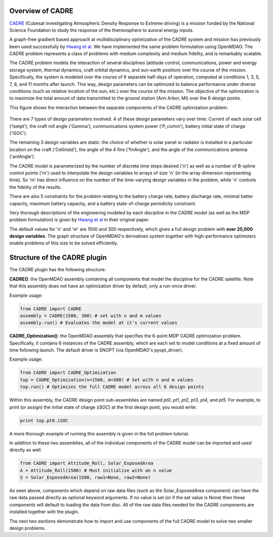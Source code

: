 ============================================================
Overview of CADRE
============================================================

`CADRE <http://exploration.engin.umich.edu/blog/?page_id=961>`_ (Cubesat investigating Atmospheric Density Response to Extreme driving)
is a mission funded by the National Science Foundation to study the
response of the thermosphere to auroral energy inputs.

.. image:: cadre3.jpg
    :width: 750 px
    :align: center

A graph-free gradient based approach at multidisciplinary optimization of the CADRE
system and mission has previously been used successfully by `Hwang et al <http://mdolab.engin.umich.edu/content/large-scale-mdo-small-satellite-using-novel-framework-solution-coupled-systems-and-their>`_. We have implemented
the same problem formulation using OpenMDAO. The CADRE problem represents a class of problems with medium complexity and medium fidelity, and is remarkably scalable.

The CADRE problem models the interaction of several disciplines (attitude control, communications, power and energy storage system, thermal dynamics, craft orbital dynamics, and sun-earth position) over the course of the mission. Specifically, the system is modeled over the course of 6 separate half-days of operation, computed at conditions 1, 3, 5, 7, 9, and 11 months after launch. This way, design parameters can be optimized to balance performance under diverse conditions (such as relative location of the sun, etc.) over the course of the mission. The objective of the optimization is to maximize the total amount of data transmitted to the ground station (Ann Arbor, MI) over the 6 design points.

This figure shows the interaction between the separate components of the CADRE optimization problem:

.. figure:: design.png
    :width: 1100 px
    :align: center

There are 7 types of design parameters involved. 4 of these design parameters vary over time: Current of each solar cell ('Isetpt'), the craft roll angle ('Gamma'), communications system power ('P_comm'), battery initial state of charge ('iSOC').

The remaining 3 design variables are static: the choice of whether is solar panel or radiator is installed in a particular location on the craft ('Cellinstd'), the angle of the 4 fins ('finAngle'), and the angle of the communications antenna ('antAngle').

The CADRE model is parameterized by the number of discrete time steps desired ('n') as well as a number of B-spline control points ('m') used to interpolate the design variables to arrays of size 'n' (in the array dimension representing time). So 'm' has direct influence on the number of the time-varying design variables in the problem, while 'n' controls the fidelity of the results.

There are also 5 constraints for the problem relating to the battery charge rate, battery discharge rate, minimal batter capacity, maximum battery capacity, and a battery state-of-charge periodicity constraint.

Very thorough descriptions of the engineering modeled by each discipline in the CADRE model (as well as the MDP problem formulation) is given by `Hwang et al <http://mdolab.engin.umich.edu/content/large-scale-mdo-small-satellite-using-novel-framework-solution-coupled-systems-and-their>`_ in their original paper.

The default values for 'n' and 'm' are 1500 and 300 respectively, which gives a full design problem with **over 25,000 design variables**. The graph structure of OpenMDAO's derivatives system together with high-performance optimizers enable problems of this size to be solved efficiently.


============================================================
Structure of the CADRE plugin
============================================================

The CADRE plugin has the following structure:

**CADRE()**: the OpenMDAO assembly containing all components that model the discipline for the CADRE satellite. Note that this assembly does not
have an optimization driver by default, only a run-once driver.

Example usage:

.. code-block:: python

    from CADRE import CADRE
    assembly = CADRE(1500, 300) # set with n and m values
    assembly.run() # Evaluates the model at it's current values


**CADRE_Optimization()**: the OpenMDAO assembly that specifies the 6-point
MDP CADRE optimization problem. Specifically, it contains 6 instances of the CADRE assembly, which are each set to model conditions at a fixed amount of time following launch. The default driver is SNOPT (via OpenMDAO's pyopt_driver).

Example usage:

.. code-block:: python

    from CADRE import CADRE_Optimization
    top = CADRE_Optimization(n=1500, m=300) # Set with n and m values
    top.run() # Optimizes the full CADRE model across all 6 design points

Within this assembly, the CADRE design point sub-assemblies are named `pt0`, `pt1`, `pt2`, `pt3`, `pt4`, and `pt5`. For example, to print (or assign) the initial state of charge (`iSOC`) at the first design point, you would write:

.. code-block:: python

    print top.pt0.iSOC

A more thorough example of running this assembly is given in the full problem tutorial.

In addition to these two assemblies, all of the individual components of the CADRE model can be imported and used directly as well.

.. code-block:: python

    from CADRE import Attitude_Roll, Solar_ExposedArea
    A = Attitude_Roll(1500) # Must initialize with an n value
    S = Solar_ExposedArea(1500, raw1=None, raw2=None)

As seen above, components which depend on raw data files (such as the Solar_ExposedArea component) can have the raw data passed directly as optional keyword arguments. If no value is set (or if the set value is None) then these components will default to loading the data from disc. All of the raw data files needed for the CADRE components are installed together with the plugin.

The next two sections demonstrate how to import and use components of the full CADRE model to solve two smaller design problems.